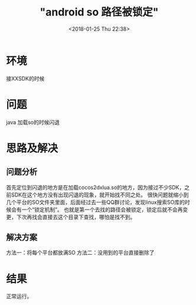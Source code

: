 #+TITLE: "android so 路径被锁定"
#+DATE: <2018-01-25 Thu 22:38>
#+TAGS: Android 
#+LAYOUT: 
#+CATEGORIES: 笔记
#+OPTIONS: top:2 ^:nil author:nil num:2

* 环境
接XXSDK的时候

* 问题
java 加载so的时候闪退

* 思路及解决
** 问题分析
首先定位到闪退的地方是在加载cocos2dxlua.so的地方，因为接过不少SDK，之前SDK在这个地方没有出现闪退的现象，就开始找不同之处。
很快问题就缩小到几个平台的SO文件夹里面，后面经过去一些QQ群讨论，发现linux搜索SO库的时候会有一个“锁定机制”。
也就是第一个去找的路径会被锁定，锁定后就不会再变更，下次再找会直接去这个目录下查找，哪怕是找不到。
** 解决方案
方法一：将每个平台都放满SO
方法二：没用到的平台直接删除了

* 结果
正常运行。

